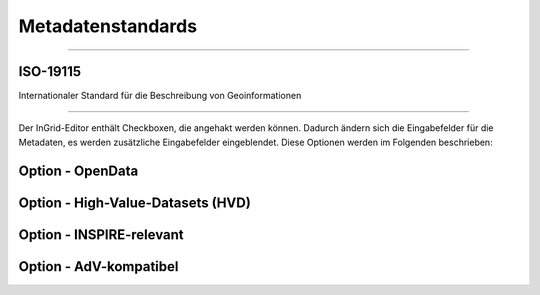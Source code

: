 

Metadatenstandards
===================

--------------------------------------------------------------------

ISO-19115
----------

Internationaler Standard für die Beschreibung von Geoinformationen

--------------------------------------------------------------------

Der InGrid-Editor enthält Checkboxen, die angehakt werden können.
Dadurch ändern sich die Eingabefelder für die Metadaten, es werden zusätzliche Eingabefelder eingeblendet.
Diese Optionen werden im Folgenden beschrieben:


Option - OpenData
------------------



Option - High-Value-Datasets (HVD)
----------------------------------



Option - INSPIRE-relevant
--------------------------



Option - AdV-kompatibel
------------------------

